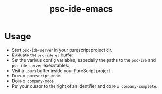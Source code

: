 #+title: psc-ide-emacs

* Usage

- Start ~psc-ide-server~ in your purescript project dir.
- Evaluate the ~psc-ide.el~ buffer.
- Set the various config variables, especially the paths to the ~psc-ide~ and ~psc-ide-server~ executables.
- Visit a ~.purs~ buffer inside your PureScript project.
- Do ~M-x purescript-mode~.
- Do ~M-x company-mode~.
- Put your cursor to the right of an identifier and do ~M-x company-complete~.
